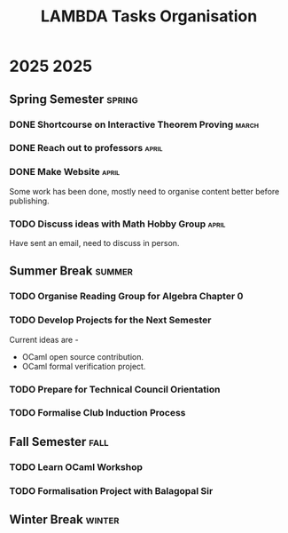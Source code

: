 #+title: LAMBDA Tasks Organisation

* 2025      :2025:
** Spring Semester :spring:
*** DONE Shortcourse on Interactive Theorem Proving :march:
    CLOSED: [2025-03-28 Wed 23:38]
*** DONE Reach out to professors    :april:
    CLOSED: [2025-04-16 Wed 23:38]
*** DONE Make Website :april:
    CLOSED: [2025-04-18 Fri 01:41]
    Some work has been done, mostly need to organise content better before publishing.
*** TODO Discuss ideas with Math Hobby Group :april:
    Have sent an email, need to discuss in person.
** Summer Break :summer:
*** TODO Organise Reading Group for Algebra Chapter 0
*** TODO Develop Projects for the Next Semester
    Current ideas are -
    + OCaml open source contribution.
    + OCaml formal verification project.
*** TODO Prepare for Technical Council Orientation
*** TODO Formalise Club Induction Process
** Fall Semester :fall:
*** TODO Learn OCaml Workshop
*** TODO Formalisation Project with Balagopal Sir
** Winter Break :winter:
